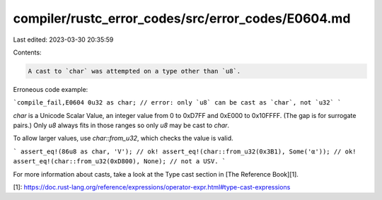 compiler/rustc_error_codes/src/error_codes/E0604.md
===================================================

Last edited: 2023-03-30 20:35:59

Contents:

.. code-block:: md

    A cast to `char` was attempted on a type other than `u8`.

Erroneous code example:

```compile_fail,E0604
0u32 as char; // error: only `u8` can be cast as `char`, not `u32`
```

`char` is a Unicode Scalar Value, an integer value from 0 to 0xD7FF and
0xE000 to 0x10FFFF. (The gap is for surrogate pairs.) Only `u8` always fits in
those ranges so only `u8` may be cast to `char`.

To allow larger values, use `char::from_u32`, which checks the value is valid.

```
assert_eq!(86u8 as char, 'V'); // ok!
assert_eq!(char::from_u32(0x3B1), Some('α')); // ok!
assert_eq!(char::from_u32(0xD800), None); // not a USV.
```

For more information about casts, take a look at the Type cast section in
[The Reference Book][1].

[1]: https://doc.rust-lang.org/reference/expressions/operator-expr.html#type-cast-expressions


